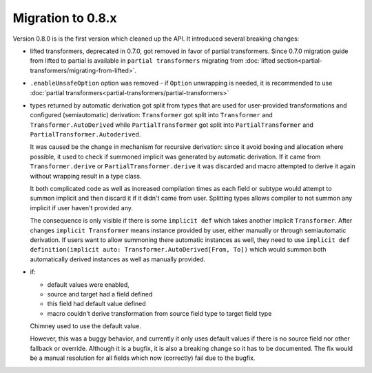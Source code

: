 Migration to 0.8.x
==================

Version 0.8.0 is is the first version which cleaned up the API. It introduced
several breaking changes:

- lifted transformers, deprecated in 0.7.0, got removed in favor of partial
  transformers. Since 0.7.0 migration guide from lifted to partial is available
  in ``partial transformers`` migrating from :doc:`lifted section<partial-transformers/migrating-from-lifted>`.
- ``.enableUnsafeOption`` option was removed - if ``Option`` unwrapping is
  needed, it is recommended to use
  :doc:`partial transformers<partial-transformers/partial-transformers>`
- types returned by automatic derivation got split from types that are used
  for user-provided transformations and configured (semiautomatic) derivation:
  ``Transformer`` got split into ``Transformer`` and ``Transformer.AutoDerived``
  while ``PartialTransformer`` got split into ``PartialTransformer`` and
  ``PartialTransformer.Autoderived``.

  It was caused be the change in mechanism for recursive derivation: since it
  avoid boxing and allocation where possible, it used to check if summoned
  implicit was generated by automatic derivation. If it came from
  ``Transformer.derive`` or ``PartialTransformer.derive`` it was discarded and
  macro attempted to derive it again without wrapping result in a type class.

  It both complicated code as well as increased compilation times as each field
  or subtype would attempt to summon implicit and then discard it if it didn't
  came from user. Splitting types allows compiler to not summon any implicit if
  user haven't provided any.

  The consequence is only visible if there is some ``implicit def`` which takes
  another implicit ``Transformer``. After changes ``implicit Transformer`` means
  instance provided by user, either manually or through semiautomatic derivation.
  If users want to allow summoning there automatic instances as well, they need
  to use ``implicit def definition(implicit auto: Transformer.AutoDerived[From, To])``
  which would summon both automatically derived instances as well as manually provided.
- if:

  - default values were enabled,
  - source and target had a field defined
  - this field had default value defined
  - macro couldn't derive transformation from source field type to target field type

  Chimney used to use the default value.

  However, this was a buggy behavior, and currently it only uses default values
  if there is no source field nor other fallback or override. Although it is
  a bugfix, it is also a breaking change so it has to be documented. The fix would
  be a manual resolution for all fields which now (correctly) fail due to the bugfix.
